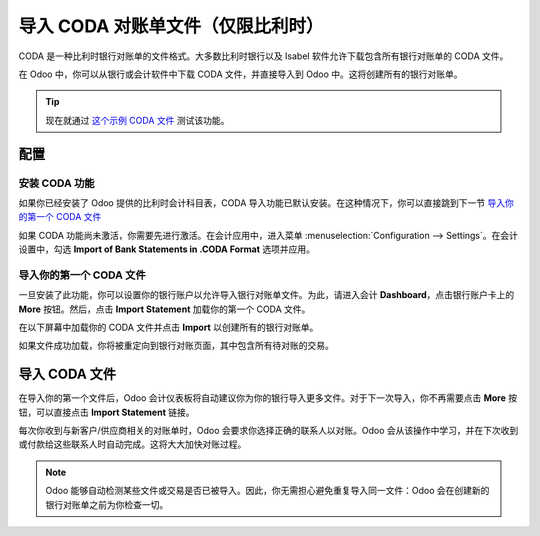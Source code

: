 ==========================================
导入 CODA 对账单文件（仅限比利时）
==========================================

CODA 是一种比利时银行对账单的文件格式。大多数比利时银行以及 Isabel 软件允许下载包含所有银行对账单的 CODA 文件。

在 Odoo 中，你可以从银行或会计软件中下载 CODA 文件，并直接导入到 Odoo 中。这将创建所有的银行对账单。

.. tip:: 
    现在就通过 `这个示例 CODA 文件 <https://drive.google.com/file/d/0B5BDHVRYo-q5UVVMbGRxUmtpVDg/view?usp=sharing>`__ 测试该功能。

配置
=============

安装 CODA 功能
------------------------

如果你已经安装了 Odoo 提供的比利时会计科目表，CODA 导入功能已默认安装。在这种情况下，你可以直接跳到下一节 `导入你的第一个 CODA 文件 <InstallCoda_>`_

如果 CODA 功能尚未激活，你需要先进行激活。在会计应用中，进入菜单 :menuselection:`Configuration --> Settings`。在会计设置中，勾选 **Import of Bank Statements in .CODA Format** 选项并应用。

导入你的第一个 CODA 文件
---------------------------

一旦安装了此功能，你可以设置你的银行账户以允许导入银行对账单文件。为此，请进入会计 **Dashboard**，点击银行账户卡上的 **More** 按钮。然后，点击 **Import Statement** 加载你的第一个 CODA 文件。

.. image:: media/coda01.png
   :align: center

在以下屏幕中加载你的 CODA 文件并点击 **Import** 以创建所有的银行对账单。

.. image:: media/coda02.png
   :align: center

如果文件成功加载，你将被重定向到银行对账页面，其中包含所有待对账的交易。

.. _InstallCoda:

导入 CODA 文件
====================

在导入你的第一个文件后，Odoo 会计仪表板将自动建议你为你的银行导入更多文件。对于下一次导入，你不再需要点击 **More** 按钮，可以直接点击 **Import Statement** 链接。

.. image:: media/coda03.png
   :align: center

每次你收到与新客户/供应商相关的对账单时，Odoo 会要求你选择正确的联系人以对账。Odoo 会从该操作中学习，并在下次收到或付款给这些联系人时自动完成。这将大大加快对账过程。

.. note::
    Odoo 能够自动检测某些文件或交易是否已被导入。因此，你无需担心避免重复导入同一文件：Odoo 会在创建新的银行对账单之前为你检查一切。

.. seealso::
    * :doc:`ofx`
    * :doc:`qif`
    * :doc:`synchronize`
    * :doc:`manual`
